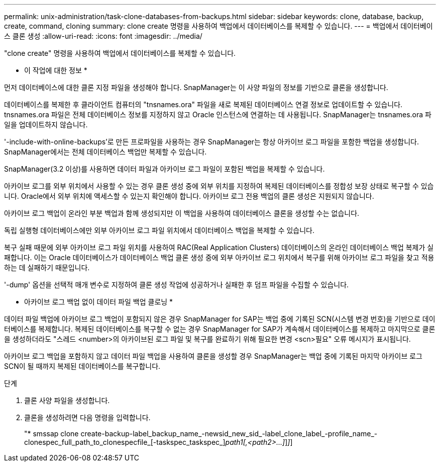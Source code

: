 ---
permalink: unix-administration/task-clone-databases-from-backups.html 
sidebar: sidebar 
keywords: clone, database, backup, create, command, cloning 
summary: clone create 명령을 사용하여 백업에서 데이터베이스를 복제할 수 있습니다. 
---
= 백업에서 데이터베이스 클론 생성
:allow-uri-read: 
:icons: font
:imagesdir: ../media/


[role="lead"]
"clone create" 명령을 사용하여 백업에서 데이터베이스를 복제할 수 있습니다.

* 이 작업에 대한 정보 *

먼저 데이터베이스에 대한 클론 지정 파일을 생성해야 합니다. SnapManager는 이 사양 파일의 정보를 기반으로 클론을 생성합니다.

데이터베이스를 복제한 후 클라이언트 컴퓨터의 "tnsnames.ora" 파일을 새로 복제된 데이터베이스 연결 정보로 업데이트할 수 있습니다. tnsnames.ora 파일은 전체 데이터베이스 정보를 지정하지 않고 Oracle 인스턴스에 연결하는 데 사용됩니다. SnapManager는 tnsnames.ora 파일을 업데이트하지 않습니다.

'-include-with-online-backups'로 만든 프로파일을 사용하는 경우 SnapManager는 항상 아카이브 로그 파일을 포함한 백업을 생성합니다. SnapManager에서는 전체 데이터베이스 백업만 복제할 수 있습니다.

SnapManager(3.2 이상)를 사용하면 데이터 파일과 아카이브 로그 파일이 포함된 백업을 복제할 수 있습니다.

아카이브 로그를 외부 위치에서 사용할 수 있는 경우 클론 생성 중에 외부 위치를 지정하여 복제된 데이터베이스를 정합성 보장 상태로 복구할 수 있습니다. Oracle에서 외부 위치에 액세스할 수 있는지 확인해야 합니다. 아카이브 로그 전용 백업의 클론 생성은 지원되지 않습니다.

아카이브 로그 백업이 온라인 부분 백업과 함께 생성되지만 이 백업을 사용하여 데이터베이스 클론을 생성할 수는 없습니다.

독립 실행형 데이터베이스에만 외부 아카이브 로그 파일 위치에서 데이터베이스 백업을 복제할 수 있습니다.

복구 실패 때문에 외부 아카이브 로그 파일 위치를 사용하여 RAC(Real Application Clusters) 데이터베이스의 온라인 데이터베이스 백업 복제가 실패합니다. 이는 Oracle 데이터베이스가 데이터베이스 백업 클론 생성 중에 외부 아카이브 로그 위치에서 복구를 위해 아카이브 로그 파일을 찾고 적용하는 데 실패하기 때문입니다.

'-dump' 옵션을 선택적 매개 변수로 지정하여 클론 생성 작업에 성공하거나 실패한 후 덤프 파일을 수집할 수 있습니다.

* 아카이브 로그 백업 없이 데이터 파일 백업 클로닝 *

데이터 파일 백업에 아카이브 로그 백업이 포함되지 않은 경우 SnapManager for SAP는 백업 중에 기록된 SCN(시스템 변경 번호)을 기반으로 데이터베이스를 복제합니다. 복제된 데이터베이스를 복구할 수 없는 경우 SnapManager for SAP가 계속해서 데이터베이스를 복제하고 마지막으로 클론을 생성하더라도 "스레드 <number>의 아카이브된 로그 파일 및 복구를 완료하기 위해 필요한 변경 <scn>필요" 오류 메시지가 표시됩니다.

아카이브 로그 백업을 포함하지 않고 데이터 파일 백업을 사용하여 클론을 생성할 경우 SnapManager는 백업 중에 기록된 마지막 아카이브 로그 SCN이 될 때까지 복제된 데이터베이스를 복구합니다.

.단계
. 클론 사양 파일을 생성합니다.
. 클론을 생성하려면 다음 명령을 입력합니다.
+
"* smssap clone create-backup-label_backup_name_-newsid_new_sid_-label_clone_label_-profile_name_-clonespec_full_path_to_clonespecfile_[-taskspec_taskspec_][-recover-from-location]_path1[,<path2>...]_]_]_]


